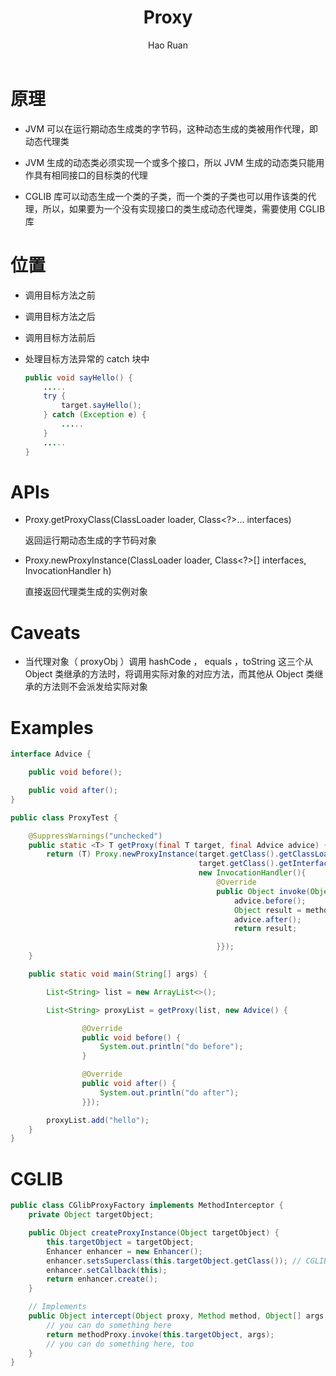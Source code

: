 #+TITLE:     Proxy
#+AUTHOR:    Hao Ruan
#+EMAIL:     ruanhao1116@gmail.com
#+LANGUAGE:  en
#+LINK_HOME: http://www.github.com/ruanhao
#+HTML_HEAD: <link rel="stylesheet" type="text/css" href="../css/style.css" />
#+OPTIONS:   H:2 num:nil \n:nil @:t ::t |:t ^:{} _:{} *:t TeX:t LaTeX:t
#+STARTUP:   showall

* 原理

- JVM 可以在运行期动态生成类的字节码，这种动态生成的类被用作代理，即动态代理类

- JVM 生成的动态类必须实现一个或多个接口，所以 JVM 生成的动态类只能用作具有相同接口的目标类的代理

- CGLIB 库可以动态生成一个类的子类，而一个类的子类也可以用作该类的代理，所以，如果要为一个没有实现接口的类生成动态代理类，需要使用 CGLIB 库


* 位置

- 调用目标方法之前

- 调用目标方法之后

- 调用目标方法前后

- 处理目标方法异常的 catch 块中

  #+BEGIN_SRC java
    public void sayHello() {
        .....
        try {
            target.sayHello();
        } catch (Exception e) {
            .....
        }
        .....
    }
  #+END_SRC


* APIs

- Proxy.getProxyClass(ClassLoader loader, Class<?>... interfaces)

  返回运行期动态生成的字节码对象

- Proxy.newProxyInstance(ClassLoader loader, Class<?>[] interfaces, InvocationHandler h)

  直接返回代理类生成的实例对象


* Caveats

- 当代理对象（ proxyObj ）调用 hashCode ， equals ，toString 这三个从 Object 类继承的方法时，将调用实际对象的对应方法，而其他从 Object 类继承的方法则不会派发给实际对象


* Examples

#+BEGIN_SRC java
  interface Advice {

      public void before();

      public void after();
  }

  public class ProxyTest {

      @SuppressWarnings("unchecked")
      public static <T> T getProxy(final T target, final Advice advice) {
          return (T) Proxy.newProxyInstance(target.getClass().getClassLoader(),
                                            target.getClass().getInterfaces(),
                                            new InvocationHandler(){
                                                @Override
                                                public Object invoke(Object proxy, Method method, Object[] args) throws Throwable {
                                                    advice.before();
                                                    Object result = method.invoke(target, args);
                                                    advice.after();
                                                    return result;

                                                }});
      }

      public static void main(String[] args) {

          List<String> list = new ArrayList<>();

          List<String> proxyList = getProxy(list, new Advice() {

                  @Override
                  public void before() {
                      System.out.println("do before");
                  }

                  @Override
                  public void after() {
                      System.out.println("do after");
                  }});

          proxyList.add("hello");
      }
  }
#+END_SRC


* CGLIB

#+BEGIN_SRC java
  public class CGlibProxyFactory implements MethodInterceptor {
      private Object targetObject;

      public Object createProxyInstance(Object targetObject) {
          this.targetObject = targetObject;
          Enhancer enhancer = new Enhancer();
          enhancer.setsSuperclass(this.targetObject.getClass()); // CGLIB可以生成目标类的子类，并重写父类非final修饰符的方法
          enhancer.setCallback(this);
          return enhancer.create();
      }

      // Implements
      public Object intercept(Object proxy, Method method, Object[] args, MethodProxy methodProxy) throws Throwable {
          // you can do something here
          return methodProxy.invoke(this.targetObject, args);
          // you can do something here, too
      }
  }
#+END_SRC